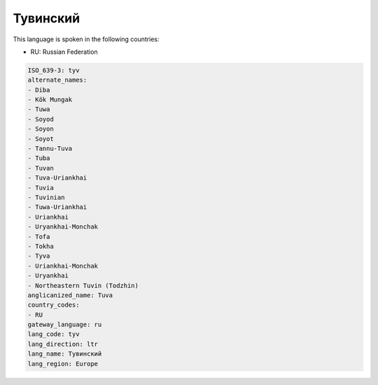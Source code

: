 .. _tyv:

Тувинский
==================

This language is spoken in the following countries:

* RU: Russian Federation

.. code-block:: yaml

    ISO_639-3: tyv
    alternate_names:
    - Diba
    - Kök Mungak
    - Tuwa
    - Soyod
    - Soyon
    - Soyot
    - Tannu-Tuva
    - Tuba
    - Tuvan
    - Tuva-Uriankhai
    - Tuvia
    - Tuvinian
    - Tuwa-Uriankhai
    - Uriankhai
    - Uryankhai-Monchak
    - Tofa
    - Tokha
    - Tyva
    - Uriankhai-Monchak
    - Uryankhai
    - Northeastern Tuvin (Todzhin)
    anglicanized_name: Tuva
    country_codes:
    - RU
    gateway_language: ru
    lang_code: tyv
    lang_direction: ltr
    lang_name: Тувинский
    lang_region: Europe
    
